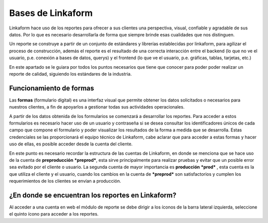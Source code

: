 ==================
Bases de Linkaform
==================

Linkaform hace uso de los reportes para ofrecer a sus clientes una perspectiva, visual, confiable y agradable de sus datos. Por lo que es necesario desarrollarla de forma que siempre brinde esas cualidades que nos distinguen.

Un reporte se construye a partir de un conjunto de estándares y librerías establecidas por linkaform, para agilizar el proceso de construcción, además el reporte es el resultado de una correcta interacción entre el backend (lo que no ve el usuario, p.e. conexión a bases de datos, querys) y el frontend (lo que ve el usuario, p.e. gráficas, tablas, tarjetas, etc.)

En este apartado se le guiara por todos los puntos necesarios que tiene que conocer para poder poder realizar un reporte de calidad, siguiendo los estándares de la industria.


Funcionamiento de formas
========================

Las **formas** (formulario digital) es una interfaz visual que permite obtener los datos solicitados o necesarios para nuestros clientes, a fin de apoyarlos a gestionar todas sus actividades operacionales. 

A partir de los datos obtenida de los formularios  se comenzará a desarrollar los reportes. 
Para acceder a estos formularios es necesario hacer uso de un usuario y contraseña si se desea consultar los identificadores únicos de cada campo que compone el formulario y poder visualizar los resultados de la forma a medida que se desarrolla.
Estas credenciales se las proporcionará el equipo técnico de Linkaform, cabe aclarar que para acceder a estas formas y hacer uso de ellas, es posible acceder desde la cuenta del cliente.

En este punto es necesario recordar la estructura de las cuentas de Linkaform, en donde se menciona que se hace uso de la cuenta de **preproducción** ***preprod***, esta sirve principalmente para realizar pruebas y evitar que un posible error sea evitado por el cliente o usuario. La segunda cuenta de mayor importancia es **producción**  ***prod*** , esta cuenta es la que utiliza el cliente y el usuario, cuando los cambios en la cuenta de ***preprod*** son satisfactorios y cumplen los requerimientos de los clientes se envían a producción.


¿En donde se encuentran los reportes en Linkaform?
==================================================

Al acceder a una cuenta en web el módulo de reporte se debe dirigir a los íconos de la barra lateral izquierda, seleccione el quinto ícono para acceder a los reportes. 

